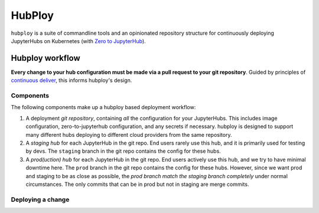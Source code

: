 =======
HubPloy
=======

``hubploy`` is a suite of commandline tools and an opinionated
repository structure for continuously deploying JupyterHubs on Kubernetes (with
`Zero to JupyterHub <https://z2jh.jupyter.org>`_).


Hubploy workflow
================

**Every change to your hub configuration must be made via a pull request
to your git repository**. Guided by principles of `continuous deliver <https://continuousdelivery.com/>`_,
this informs hubploy's design.

Components
----------

The following components make up a hubploy based deployment workflow:

#. A deployment *git repository*, containing *all* the configuration for your
   JupyterHubs. This includes image configuration, zero-to-jupyterhub configuration,
   and any secrets if necessary. hubploy is designed to support many different
   hubs deploying to different cloud providers from the same repository.
#. A *staging hub* for each JupyterHub in the git repo. End users rarely use
   this hub, and it is primarily used for testing by devs. The ``staging`` branch
   in the git repo contains the config for these hubs.
#. A *prod(uction) hub* for each JupyterHub in the git repo. End users actively
   use this hub, and we try to have minimal downtime here. The ``prod`` branch
   in the git repo contains the config for these hubs. However, since we want
   prod and staging to be as close as possible, the *prod branch match the
   staging branch completely* under normal circumstances. The only commits that
   can be in prod but not in staging are merge commits.

Deploying a change
------------------

.. mermaid::

   graph TD
   Change-Configuration[Change configuration] --> Create-Staging-PR[Create PR to 'staging' branch]
      subgraph iterate on config change
         Create-Staging-PR --> Automated-Tests[CI runs automated tests]
         Automated-Tests --> Code-Review[Code Review]
         Code-Review --> Automated-Tests
      end
      Code-Review --> Merge-Staging-PR[Merge PR to 'staging' branch]
      subgraph test in staging
         Merge-Staging-PR --> Deploy-To-Staging[CI deploys staging hub]
         Deploy-To-Staging --> Test-Staging[Manually test staging hub]
         Test-Staging --> |Success| Create-Prod-PR[Create PR from 'staging' to 'prod']
         Test-Staging --> |Fail| Try-Again[Debug & Try Again]
      end
      Create-Prod-PR --> Merge-Prod-PR[Merge PR to prod branch]
      subgraph promote to prod
         Merge-Prod-PR --> Deploy-To-Prod[CI deploys prod hub]
         Deploy-To-Prod --> Happy-Users[Users are happy!]
      end